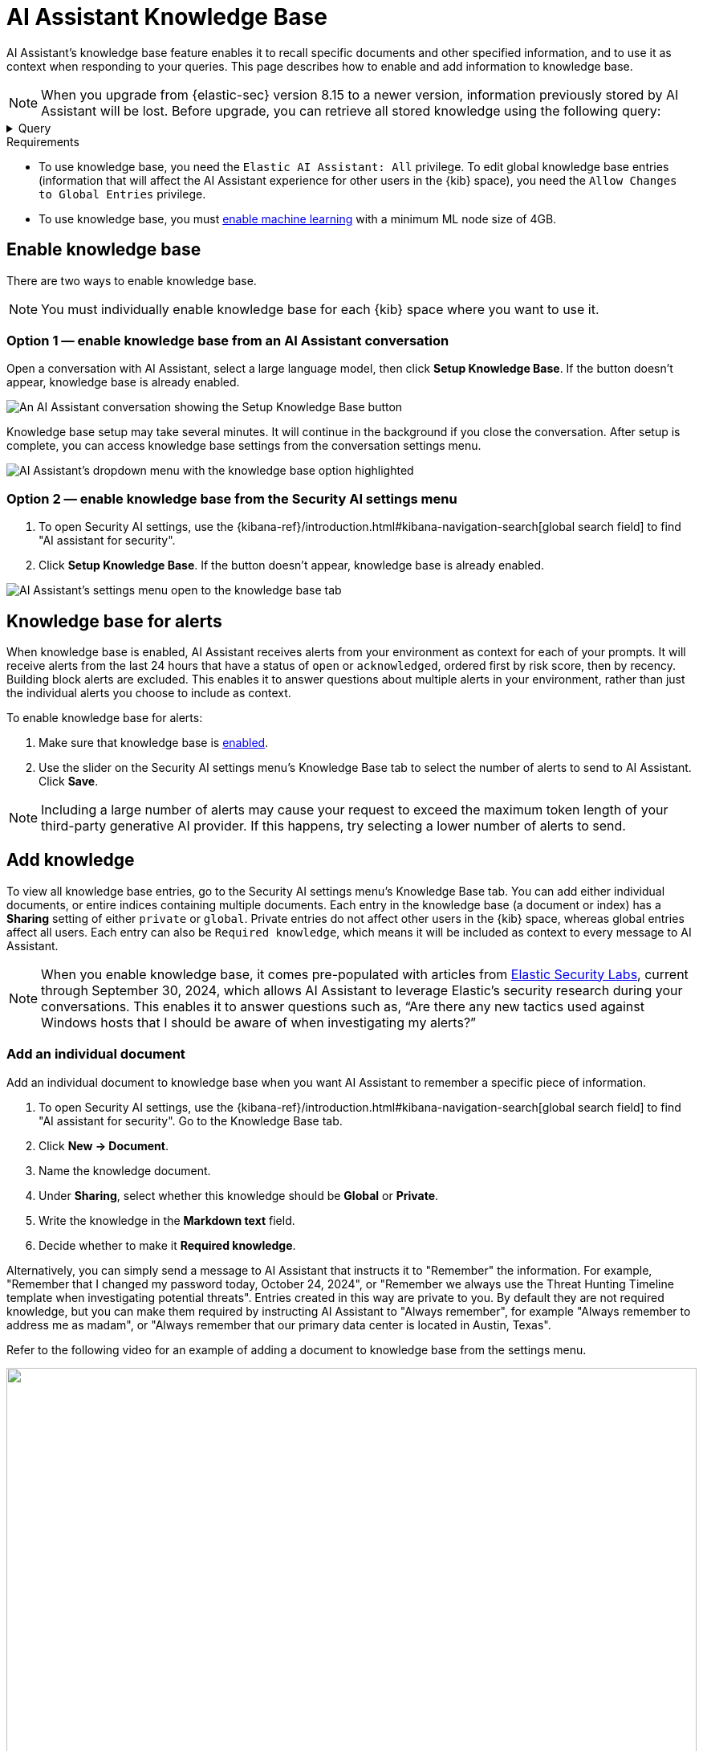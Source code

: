 [[ai-assistant-knowledge-base]]
= AI Assistant Knowledge Base

AI Assistant's knowledge base feature enables it to recall specific documents and other specified information, and to use it as context when responding to your queries. This page describes how to enable and add information to knowledge base.

NOTE: When you upgrade from {elastic-sec} version 8.15 to a newer version, information previously stored by AI Assistant will be lost. Before upgrade, you can retrieve all stored knowledge using the following query:

.Query
[%collapsible]
====
GET /.kibana-elastic-ai-assistant-knowledge-base-*/_search
{
  "size": 10000,
  "query": {
    "bool": {
      "must_not": [
        {
          "term": {
            "metadata.kbResource": "esql"
          }
        }
      ]
    }
  }
}
====

.Requirements
[sidebar]
--

* To use knowledge base, you need the `Elastic AI Assistant: All` privilege. To edit global knowledge base entries (information that will affect the AI Assistant experience for other users in the {kib} space), you need the `Allow Changes to Global Entries` privilege. 
* To use knowledge base, you must <<ml-requirements, enable machine learning>> with a minimum ML node size of 4GB.

--

[discrete]
[[enable-knowledge-base]]
== Enable knowledge base

There are two ways to enable knowledge base.

NOTE: You must individually enable knowledge base for each {kib} space where you want to use it.

[discrete]
=== Option 1 — enable knowledge base from an AI Assistant conversation

Open a conversation with AI Assistant, select a large language model, then click **Setup Knowledge Base**. If the button doesn't appear, knowledge base is already enabled.

image::images/knowledge-base-assistant-setup-button.png[An AI Assistant conversation showing the Setup Knowledge Base button]

Knowledge base setup may take several minutes. It will continue in the background if you close the conversation. After setup is complete, you can access knowledge base settings from the conversation settings menu.

image::images/knowledge-base-assistant-menu-dropdown.png[AI Assistant's dropdown menu with the knowledge base option highlighted]

[discrete]
=== Option 2 — enable knowledge base from the Security AI settings menu

. To open Security AI settings, use the {kibana-ref}/introduction.html#kibana-navigation-search[global search field] to find "AI assistant for security".
. Click **Setup Knowledge Base**. If the button doesn't appear, knowledge base is already enabled.

image::images/knowledge-base-assistant-settings-kb-tab.png[AI Assistant's settings menu open to the knowledge base tab]

[discrete]
[[rag-for-alerts]]
== Knowledge base for alerts
When knowledge base is enabled, AI Assistant receives alerts from your environment as context for each of your prompts. It will receive alerts from the last 24 hours that have a status of `open` or `acknowledged`, ordered first by risk score, then by recency. Building block alerts are excluded. This enables it to answer questions about multiple alerts in your environment, rather than just the individual alerts you choose to include as context. 

To enable knowledge base for alerts:

. Make sure that knowledge base is <<enable-knowledge-base, enabled>>.
. Use the slider on the Security AI settings menu's Knowledge Base tab to select the number of alerts to send to AI Assistant. Click **Save**.

NOTE: Including a large number of alerts may cause your request to exceed the maximum token length of your third-party generative AI provider. If this happens, try selecting a lower number of alerts to send.

[discrete]
[[knowledge-base-add-knowledge]]
== Add knowledge 

To view all knowledge base entries, go to the Security AI settings menu's Knowledge Base tab. You can add either individual documents, or entire indices containing multiple documents. Each entry in the knowledge base (a document or index) has a **Sharing** setting of either `private` or `global`. Private entries do not affect other users in the {kib} space, whereas global entries affect all users. Each entry can also be `Required knowledge`, which means it will be included as context to every message to AI Assistant. 

NOTE: When you enable knowledge base, it comes pre-populated with articles from https://www.elastic.co/security-labs[Elastic Security Labs], current through September 30, 2024, which allows AI Assistant to leverage Elastic's security research during your conversations. This enables it to answer questions such as, “Are there any new tactics used against Windows hosts that I should be aware of when investigating my alerts?”

[discrete]
[[knowledge-base-add-knowledge-document]]
=== Add an individual document

Add an individual document to knowledge base when you want AI Assistant to remember a specific piece of information.

. To open Security AI settings, use the {kibana-ref}/introduction.html#kibana-navigation-search[global search field] to find "AI assistant for security". Go to the Knowledge Base tab.
. Click **New → Document**. 
. Name the knowledge document.
. Under **Sharing**, select whether this knowledge should be **Global** or **Private**.
. Write the knowledge in the **Markdown text** field.
. Decide whether to make it **Required knowledge**.

Alternatively, you can simply send a message to AI Assistant that instructs it to "Remember" the information. For example, "Remember that I changed my password today, October 24, 2024", or "Remember we always use the Threat Hunting Timeline template when investigating potential threats". Entries created in this way are private to you. By default they are not required knowledge, but you can make them required by instructing AI Assistant to "Always remember", for example "Always remember to address me as madam", or "Always remember that our primary data center is located in Austin, Texas".

Refer to the following video for an example of adding a document to knowledge base from the settings menu.

=======
++++
<script type="text/javascript" async src="https://play.vidyard.com/embed/v4.js"></script>
<img
  style="width: 100%; margin: auto; display: block;"
  class="vidyard-player-embed"
  src="https://play.vidyard.com/rQsTujEfikpx3vv1vrbfde.jpg"
  data-uuid="rQsTujEfikpx3vv1vrbfde"
  data-v="4"
  data-type="inline"
/>
</br>
++++
=======

[discrete]
[[knowledge-base-add-knowledge-index]]
=== Add an index

Add an index as a knowledge source when you want new information added to that index to automatically inform AI Assistant's responses. Common security examples include asset inventories, network configuration information, on-call matrices, threat intelligence reports, and vulnerability scans. 

IMPORTANT: Indexes added to knowledge base must have at least one field mapped as {ref}/semantic-text.html[semantic text].

. To open Security AI settings, use the {kibana-ref}/introduction.html#kibana-navigation-search[global search field] to find "AI assistant for security". Go to the Knowledge Base tab.
. Click **New → Index**.
. Name the knowledge source.
. Under **Sharing**, select whether this knowledge should be **Global** or **Private**.
. Under **Index** enter the name of the index you want to use as a knowledge source.
. Under **Field**, enter the names of one or more semantic text fields within the index.
. Under **Data Description**, describe when this information should be used by AI Assistant.
. Under **Query Instruction**, describe how AI Assistant should query this index to retrieve relevant information.
. Under **Output Fields**, list the fields which should be sent to AI Assistant. If none are listed, all fields will be sent.

image::images/knowledge-base-add-index-config.png[Knowledge base's Edit index entry menu]

Refer to the following video for an example of adding an index to knowledge base.

=======
++++
<script type="text/javascript" async src="https://play.vidyard.com/embed/v4.js"></script>
<img
  style="width: 100%; margin: auto; display: block;"
  class="vidyard-player-embed"
  src="https://play.vidyard.com/Q5CjXMN4R2GYLGLUy5P177.jpg"
  data-uuid="Q5CjXMN4R2GYLGLUy5P177"
  data-v="4"
  data-type="inline"
/>
</br>
++++
=======

[discrete]
[[knowledge-base-rbac]]
== Role-based access control (RBAC) for knowledge base

The `Elastic AI Assistant: All` role privilege allows you to use AI Assistant and access its settings. It has two sub-privileges, `Field Selection and Anonymization`, which allows you to customize which alert fields are sent to AI Assistant and Attack Discovery, and `Knowledge Base`, which allows you to edit and create new knowledge base entries.

image::images/knowledge-base-rbac.png[Knowledge base's RBAC settings]
